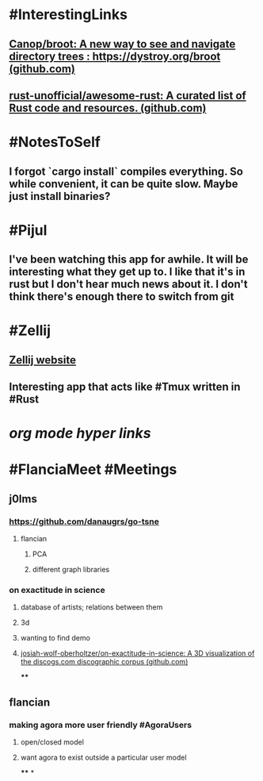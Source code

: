 * #InterestingLinks
** [[https://github.com/Canop/broot][Canop/broot: A new way to see and navigate directory trees : https://dystroy.org/broot (github.com)]]
** [[https://github.com/rust-unofficial/awesome-rust][rust-unofficial/awesome-rust: A curated list of Rust code and resources. (github.com)]]
* #NotesToSelf
** I forgot `cargo install` compiles everything. So while convenient, it can be quite slow. Maybe just install binaries?
* #Pijul
** I've been watching this app for awhile. It will be interesting what they get up to. I like that it's in rust but I don't hear much news about it. I don't think there's enough there to switch from git
* #Zellij
** [[https://zellij.dev/][Zellij website]]
** Interesting app that acts like #Tmux written in #Rust
* [[org mode hyper links]]
* #FlanciaMeet #Meetings
** j0lms
*** [[https://github.com/danaugrs/go-tsne][https://github.com/danaugrs/go-tsne]]
**** flancian
***** PCA
***** different graph libraries
*** on exactitude in science
**** database of artists; relations between them
**** 3d
**** wanting to find demo
**** [[https://github.com/josiah-wolf-oberholtzer/on-exactitude-in-science][josiah-wolf-oberholtzer/on-exactitude-in-science: A 3D visualization of the discogs.com discographic corpus (github.com)]]
****
** flancian
*** making agora more user friendly #AgoraUsers
**** open/closed model
**** want agora to exist outside a particular user model
****
*